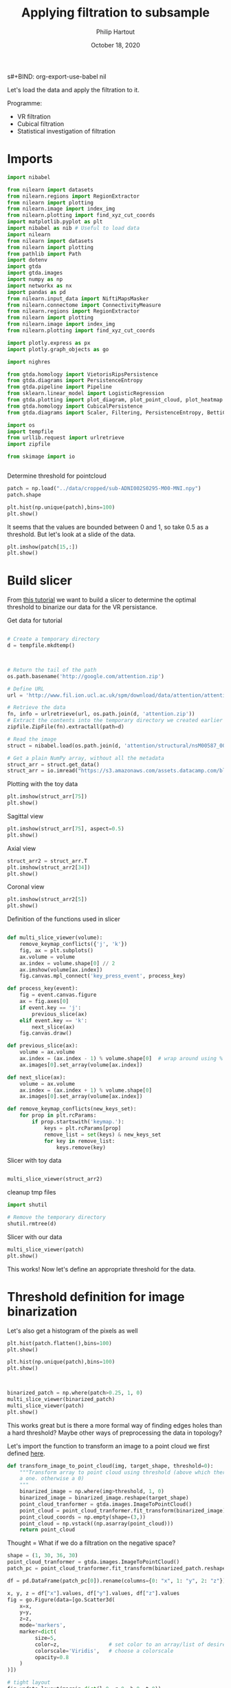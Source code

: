 s#+BIND: org-export-use-babel nil
#+TITLE: Applying filtration to subsample
#+AUTHOR: Philip Hartout
#+EMAIL: <philip.hartout@protonmail.com>
#+DATE: October 18, 2020
#+LATEX_CLASS: article
#+LATEX_CLASS_OPTIONS:[a4paper,12pt,twoside]
#+LaTeX_HEADER:\usepackage[usenames,dvipsnames,figures]{xcolor}
#+LaTeX_HEADER:\usepackage[autostyle]{csquotes}
#+LaTeX_HEADER:\usepackage[final]{pdfpages}
#+LaTeX_HEADER:\usepackage[top=3cm, bottom=3cm, left=3cm, right=3cm]{geometry}
#+LATEX_HEADER_EXTRA:\hypersetup{colorlinks=false, linkcolor=black, citecolor=black, filecolor=black, urlcolor=black}
#+LATEX_HEADER_EXTRA:\newtheorem{definition}{Definition}[section]
#+LATEX_HEADER_EXTRA:\pagestyle{fancy}
#+LATEX_HEADER_EXTRA:\setlength{\headheight}{25pt}
#+LATEX_HEADER_EXTRA:\lhead{\textbf{Philip Hartout}}
#+LATEX_HEADER_EXTRA:\rhead{\textbf{}}
#+LATEX_HEADER_EXTRA:\rfoot{}
#+MACRO: NEWLINE @@latex:\\@@ @@html:<br>@@
#+PROPERTY: header-args :exports both :session python_emacs_session :cache :results value
#+OPTIONS: ^:nil
#+TODO: TODO IN-PROGRESS WAITING | DONE CANCELED
#+STARTUP: latexpreview
#+LATEX_COMPILER: pdflatexorg-mode restarted

Let's load the data and apply the filtration to it.

Programme:


- VR filtration
- Cubical filtration
- Statistical investigation of filtration

* Imports

#+BEGIN_SRC python
import nibabel

from nilearn import datasets
from nilearn.regions import RegionExtractor
from nilearn import plotting
from nilearn.image import index_img
from nilearn.plotting import find_xyz_cut_coords
import matplotlib.pyplot as plt
import nibabel as nib # Useful to load data
import nilearn
from nilearn import datasets
from nilearn import plotting
from pathlib import Path
import dotenv
import gtda
import gtda.images
import numpy as np
import networkx as nx
import pandas as pd
from nilearn.input_data import NiftiMapsMasker
from nilearn.connectome import ConnectivityMeasure
from nilearn.regions import RegionExtractor
from nilearn import plotting
from nilearn.image import index_img
from nilearn.plotting import find_xyz_cut_coords

import plotly.express as px
import plotly.graph_objects as go

import nighres

from gtda.homology import VietorisRipsPersistence
from gtda.diagrams import PersistenceEntropy
from gtda.pipeline import Pipeline
from sklearn.linear_model import LogisticRegression
from gtda.plotting import plot_diagram, plot_point_cloud, plot_heatmap
from gtda.homology import CubicalPersistence
from gtda.diagrams import Scaler, Filtering, PersistenceEntropy, BettiCurve, PairwiseDistance

import os
import tempfile
from urllib.request import urlretrieve
import zipfile

from skimage import io


#+END_SRC

Determine threshold for pointcloud

#+BEGIN_SRC python
patch = np.load("../data/cropped/sub-ADNI002S0295-M00-MNI.npy")
patch.shape
#+END_SRC

#+BEGIN_SRC python
plt.hist(np.unique(patch),bins=100)
plt.show()
#+END_SRC

It seems that the values are bounded between 0 and 1, so take 0.5 as a
threshold. But let's look at a slide of the data.

#+BEGIN_SRC python
plt.imshow(patch[15,:])
plt.show()
#+END_SRC

* Build slicer

From [[https://www.datacamp.com/community/tutorials/matplotlib-3d-volumetric-data][this tutorial]] we want to build a slicer to determine the optimal
threshold to binarize our data for the VR persistance.

Get data for tutorial
#+BEGIN_SRC python

# Create a temporary directory
d = tempfile.mkdtemp()



# Return the tail of the path
os.path.basename('http://google.com/attention.zip')

# Define URL
url = 'http://www.fil.ion.ucl.ac.uk/spm/download/data/attention/attention.zip'

# Retrieve the data
fn, info = urlretrieve(url, os.path.join(d, 'attention.zip'))
# Extract the contents into the temporary directory we created earlier
zipfile.ZipFile(fn).extractall(path=d)

# Read the image
struct = nibabel.load(os.path.join(d, 'attention/structural/nsM00587_0002.hdr'))

# Get a plain NumPy array, without all the metadata
struct_arr = struct.get_data()
struct_arr = io.imread("https://s3.amazonaws.com/assets.datacamp.com/blog_assets/attention-mri.tif")
#+END_SRC

Plotting with the toy data

#+BEGIN_SRC python
plt.imshow(struct_arr[75])
plt.show()
#+END_SRC

Sagittal view
#+BEGIN_SRC python
plt.imshow(struct_arr[75], aspect=0.5)
plt.show()
#+END_SRC

Axial view
#+BEGIN_SRC python
struct_arr2 = struct_arr.T
plt.imshow(struct_arr2[34])
plt.show()
#+END_SRC

Coronal view
#+BEGIN_SRC python
plt.imshow(struct_arr2[5])
plt.show()
#+END_SRC


Definition of the functions used in slicer

#+BEGIN_SRC python

def multi_slice_viewer(volume):
    remove_keymap_conflicts({'j', 'k'})
    fig, ax = plt.subplots()
    ax.volume = volume
    ax.index = volume.shape[0] // 2
    ax.imshow(volume[ax.index])
    fig.canvas.mpl_connect('key_press_event', process_key)

def process_key(event):
    fig = event.canvas.figure
    ax = fig.axes[0]
    if event.key == 'j':
        previous_slice(ax)
    elif event.key == 'k':
        next_slice(ax)
    fig.canvas.draw()

def previous_slice(ax):
    volume = ax.volume
    ax.index = (ax.index - 1) % volume.shape[0]  # wrap around using %
    ax.images[0].set_array(volume[ax.index])

def next_slice(ax):
    volume = ax.volume
    ax.index = (ax.index + 1) % volume.shape[0]
    ax.images[0].set_array(volume[ax.index])

def remove_keymap_conflicts(new_keys_set):
    for prop in plt.rcParams:
        if prop.startswith('keymap.'):
            keys = plt.rcParams[prop]
            remove_list = set(keys) & new_keys_set
            for key in remove_list:
                keys.remove(key)
#+END_SRC

Slicer with toy data
#+BEGIN_SRC python

multi_slice_viewer(struct_arr2)

#+END_SRC


cleanup tmp files

#+BEGIN_SRC python
import shutil

# Remove the temporary directory
shutil.rmtree(d)
#+END_SRC

Slicer with our data
#+BEGIN_SRC python
multi_slice_viewer(patch)
plt.show()
#+END_SRC

This works! Now let's define an appropriate threshold for the data.

* Threshold definition for image binarization


Let's also get a histogram of the pixels as well
#+BEGIN_SRC python
plt.hist(patch.flatten(),bins=100)
plt.show()
#+END_SRC

#+BEGIN_SRC python
plt.hist(np.unique(patch),bins=100)
plt.show()
#+END_SRC

#+BEGIN_SRC python


#+END_SRC

#+BEGIN_SRC python
binarized_patch = np.where(patch>0.25, 1, 0)
multi_slice_viewer(binarized_patch)
multi_slice_viewer(patch)
plt.show()
#+END_SRC

This works great but is there a more formal way of finding edges holes
than a hard threshold? Maybe other ways of preprocessing the data in topology?

Let's import the function to transform an image to a point cloud we first defined [[../exploring/exploring_influence_of_delineation_temporal_region_on_topological_descriptors.org][here]].

#+BEGIN_SRC python
def transform_image_to_point_cloud(img, target_shape, threshold=0):
    """Transform array to point cloud using threshold (above which there's
    a one. otherwise a 0)
    """
    binarized_image = np.where(img>threshold, 1, 0)
    binarized_image = binarized_image.reshape(target_shape)
    point_cloud_tranformer = gtda.images.ImageToPointCloud()
    point_cloud = point_cloud_tranformer.fit_transform(binarized_image)
    point_cloud_coords = np.empty(shape=(3,))
    point_cloud = np.vstack((np.asarray(point_cloud)))
    return point_cloud
#+END_SRC

Thought = What if we do a filtration on the negative space?

#+BEGIN_SRC python
shape = (1, 30, 36, 30)
point_cloud_tranformer = gtda.images.ImageToPointCloud()
patch_pc = point_cloud_tranformer.fit_transform(binarized_patch.reshape(shape))
#+END_SRC

#+BEGIN_SRC python
df = pd.DataFrame(patch_pc[0]).rename(columns={0: "x", 1: "y", 2: "z"})

x, y, z = df["x"].values, df["y"].values, df["z"].values
fig = go.Figure(data=[go.Scatter3d(
    x=x,
    y=y,
    z=z,
    mode='markers',
    marker=dict(
         size=5,
         color=z,                # set color to an array/list of desired values
         colorscale='Viridis',   # choose a colorscale
         opacity=0.8
    )
)])

# tight layout
fig.update_layout(margin=dict(l=0, r=0, b=0, t=0))
fig.show()
#+END_SRC


This seems to work now at least for one patch. Now let's look at the
topology.


#+begin_src python
homology_dimensions = (0, 1, 2)
VR = VietorisRipsPersistence(metric="euclidean", max_edge_length=5, homology_dimensions=homology_dimensions, n_jobs=8)
diagrams_VietorisRips = VR.fit_transform_plot(np.asarray(patch_pc))
BC = BettiCurve()
X_betti_curves = BC.fit_transform(diagrams_VietorisRips)
BC.plot(X_betti_curves)
#+end_src
